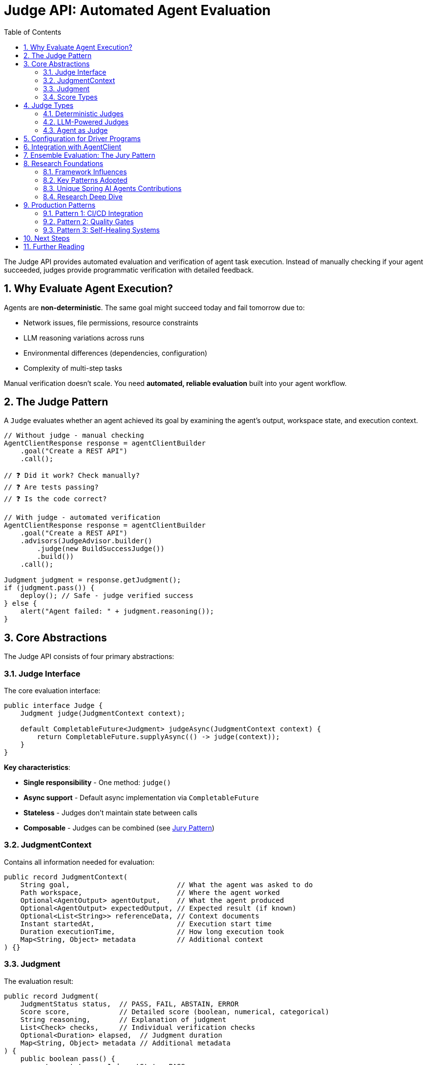 = Judge API: Automated Agent Evaluation
:page-title: Judge API Overview
:toc: left
:tabsize: 2
:sectnums:

The Judge API provides automated evaluation and verification of agent task execution. Instead of manually checking if your agent succeeded, judges provide programmatic verification with detailed feedback.

== Why Evaluate Agent Execution?

Agents are **non-deterministic**. The same goal might succeed today and fail tomorrow due to:

* Network issues, file permissions, resource constraints
* LLM reasoning variations across runs
* Environmental differences (dependencies, configuration)
* Complexity of multi-step tasks

Manual verification doesn't scale. You need **automated, reliable evaluation** built into your agent workflow.

== The Judge Pattern

A `Judge` evaluates whether an agent achieved its goal by examining the agent's output, workspace state, and execution context.

[source,java]
----
// Without judge - manual checking
AgentClientResponse response = agentClientBuilder
    .goal("Create a REST API")
    .call();

// ❓ Did it work? Check manually?
// ❓ Are tests passing?
// ❓ Is the code correct?

// With judge - automated verification
AgentClientResponse response = agentClientBuilder
    .goal("Create a REST API")
    .advisors(JudgeAdvisor.builder()
        .judge(new BuildSuccessJudge())
        .build())
    .call();

Judgment judgment = response.getJudgment();
if (judgment.pass()) {
    deploy(); // Safe - judge verified success
} else {
    alert("Agent failed: " + judgment.reasoning());
}
----

== Core Abstractions

The Judge API consists of four primary abstractions:

=== Judge Interface

The core evaluation interface:

[source,java]
----
public interface Judge {
    Judgment judge(JudgmentContext context);

    default CompletableFuture<Judgment> judgeAsync(JudgmentContext context) {
        return CompletableFuture.supplyAsync(() -> judge(context));
    }
}
----

**Key characteristics**:

* **Single responsibility** - One method: `judge()`
* **Async support** - Default async implementation via `CompletableFuture`
* **Stateless** - Judges don't maintain state between calls
* **Composable** - Judges can be combined (see xref:judges/jury/overview.adoc[Jury Pattern])

=== JudgmentContext

Contains all information needed for evaluation:

[source,java]
----
public record JudgmentContext(
    String goal,                          // What the agent was asked to do
    Path workspace,                       // Where the agent worked
    Optional<AgentOutput> agentOutput,    // What the agent produced
    Optional<AgentOutput> expectedOutput, // Expected result (if known)
    Optional<List<String>> referenceData, // Context documents
    Instant startedAt,                    // Execution start time
    Duration executionTime,               // How long execution took
    Map<String, Object> metadata          // Additional context
) {}
----

=== Judgment

The evaluation result:

[source,java]
----
public record Judgment(
    JudgmentStatus status,  // PASS, FAIL, ABSTAIN, ERROR
    Score score,            // Detailed score (boolean, numerical, categorical)
    String reasoning,       // Explanation of judgment
    List<Check> checks,     // Individual verification checks
    Optional<Duration> elapsed,  // Judgment duration
    Map<String, Object> metadata // Additional metadata
) {
    public boolean pass() {
        return status == JudgmentStatus.PASS;
    }
}
----

**Convenience methods**:

[source,java]
----
// Quick checks
if (judgment.pass()) { /* ... */ }
if (judgment.fail()) { /* ... */ }
if (judgment.abstain()) { /* ... */ }

// Score access
if (judgment.score() instanceof NumericalScore numerical) {
    double value = numerical.normalized(); // 0.0 to 1.0
}
----

=== Score Types

Type-safe scoring with sealed interfaces:

[source,java]
----
public sealed interface Score permits BooleanScore, NumericalScore, CategoricalScore {
    Object value();
    ScoreType type();
}

// Boolean: pass/fail
BooleanScore pass = new BooleanScore(true);

// Numerical: scored metrics
NumericalScore quality = new NumericalScore(8.5, 0, 10);
double normalized = quality.normalized(); // 0.85

// Categorical: classification
CategoricalScore level = new CategoricalScore(
    "excellent",
    List.of("poor", "good", "excellent")
);
----

== Judge Types

Judges fall into three main categories:

=== Deterministic Judges

Rule-based evaluation using file system checks, command execution, or assertions:

[cols="1,2,2"]
|===
|Judge |Purpose |Example

|`FileExistsJudge`
|Verify file creation
|`new FileExistsJudge("report.txt")`

|`FileContentJudge`
|Verify file contents
|`new FileContentJudge("pom.xml", content -> content.contains("<artifactId>my-app</artifactId>"))`

|`CommandJudge`
|Verify command success
|`new CommandJudge("mvn test")`

|`BuildSuccessJudge`
|Verify build success
|`new BuildSuccessJudge()`

|`AssertJJudge`
|Custom assertions
|`judge.assertThat(output).contains("Hello")`
|===

See xref:judges/deterministic/overview.adoc[Deterministic Judges] for details.

=== LLM-Powered Judges

AI-based evaluation using language models:

[cols="1,2,2"]
|===
|Judge |Purpose |Example

|`CorrectnessJudge`
|Semantic correctness
|`new CorrectnessJudge(chatClient)`

|`GEvalJudge`
|Custom criteria evaluation
|`new GEvalJudge(chatClient, "Code follows SOLID principles")`

|`FaithfulnessJudge`
|Ground output in context
|`new FaithfulnessJudge(chatClient)`

|`SimpleCriteriaJudge`
|Simple yes/no criteria
|`new SimpleCriteriaJudge(chatClient, "API returns valid JSON")`
|===

See xref:judges/llm-powered/overview.adoc[LLM-Powered Judges] for details.

=== Agent as Judge

Use an agent to evaluate another agent's work:

[source,java]
----
AgentJudge codeReviewer = AgentJudge.builder()
    .agentClient(agentClient)
    .goal("Review the code for bugs, security issues, and code quality")
    .build();

Judgment review = codeReviewer.judge(context);
----

See xref:judges/agent-as-judge/overview.adoc[Agent as Judge] for details.

== Configuration for Driver Programs

Driver programs (like spring-ai-bench) can use `JudgeSpec` for YAML-based judge configuration:

[source,java]
----
// JudgeSpec - Pure data class for configuration
public class JudgeSpec {
    private String type;        // "file-exists", "file-content", etc.
    private String path;        // File path
    private String expected;    // Expected content
    private String matchMode;   // "EXACT", "CONTAINS", etc.
    private Map<String, Object> config; // Additional configuration

    // Getters and setters
}
----

**YAML configuration example:**

[source,yaml]
----
judge:
  type: file-content
  path: hello.txt
  expected: "Hello World!"
  matchMode: EXACT
----

**Driver program instantiation pattern:**

Driver programs load `JudgeSpec` from YAML and instantiate judges using their preferred dependency injection mechanism:

[source,java]
----
// Spring DI pattern (recommended)
@Configuration
public class JudgeConfiguration {

    @Bean(name = "hello-world")
    public Judge helloWorldJudge() {
        return Judges.allOf(
            new FileExistsJudge("hello.txt"),
            new FileContentJudge("hello.txt", "Hello World!",
                                 FileContentJudge.MatchMode.EXACT)
        );
    }
}

// Or manual instantiation from JudgeSpec
JudgeSpec spec = loadFromYaml("judge.yaml");
Judge judge = switch (spec.getType()) {
    case "file-exists" -> new FileExistsJudge(spec.getPath());
    case "file-content" -> new FileContentJudge(
        spec.getPath(),
        spec.getExpected(),
        FileContentJudge.MatchMode.valueOf(spec.getMatchMode())
    );
    default -> throw new IllegalArgumentException("Unknown judge type");
};
----

**Design principle:**

* `JudgeSpec` is a **pure data class** with no behavior
* Judge instantiation is left to driver programs
* Supports any dependency injection mechanism
* Framework-agnostic configuration

== Integration with AgentClient

Judges integrate via the `JudgeAdvisor`:

[source,java]
----
// Single judge
AgentClientResponse response = agentClientBuilder
    .goal("Build and test the application")
    .workingDirectory(projectRoot)
    .advisors(JudgeAdvisor.builder()
        .judge(new BuildSuccessJudge())
        .build())
    .call();

// Multiple judges
AgentClientResponse response = agentClientBuilder
    .goal("Generate documentation")
    .advisors(
        JudgeAdvisor.builder()
            .judge(new FileExistsJudge("README.md"))
            .build(),
        JudgeAdvisor.builder()
            .judge(new CorrectnessJudge(chatClient))
            .build()
    )
    .call();
----

See xref:judges/judge-advisor.adoc[JudgeAdvisor] for integration details.

== Ensemble Evaluation: The Jury Pattern

Combine multiple judges for robust evaluation:

[source,java]
----
Jury qualityJury = Juries.builder()
    .addJudge("build", new BuildSuccessJudge())
    .addJudge("correctness", new CorrectnessJudge(chatClient))
    .addJudge("quality", new CodeQualityJudge(chatClient))
    .votingStrategy(VotingStrategies.weightedAverage(Map.of(
        "build", 0.5,
        "correctness", 0.3,
        "quality", 0.2
    )))
    .build();

Verdict verdict = qualityJury.vote(context);

// Examine overall result
if (verdict.aggregated().pass()) {
    System.out.println("Quality bar met!");
}

// Examine individual judges
verdict.individual().forEach(judgment -> {
    System.out.println(judgment.score());
});
----

See xref:judges/jury/overview.adoc[Jury Pattern] for ensemble evaluation.

== Research Foundations

The Spring AI Agents Judge API synthesizes design patterns from leading AI evaluation frameworks. This ensures production-grade architecture informed by real-world usage.

=== Framework Influences

[cols="1,2,2,2"]
|===
|Framework |Language |Key Contribution |GitHub

|**judges**
|Python
|Core abstraction, jury ensemble pattern
|https://github.com/UpstageAI/judges[UpstageAI/judges]

|**deepeval**
|Python
|G-Eval, threshold-based success, metrics
|https://github.com/confident-ai/deepeval[confident-ai/deepeval]

|**ragas**
|Python
|Multi-step evaluation, faithfulness, self-consistency
|https://github.com/explodinggradients/ragas[explodinggradients/ragas]

|**evals**
|Python
|Systematic evaluation, reproducibility, recording
|https://github.com/openai/evals[openai/evals]

|**JudgeLM**
|Python
|Judge type taxonomy, pairwise comparison, prompt templates
|https://github.com/baaivision/JudgeLM[baaivision/JudgeLM]

|**langfuse**
|TypeScript
|Observability as cross-cutting concern
|https://github.com/langfuse/langfuse[langfuse/langfuse]
|===

=== Key Patterns Adopted

From these frameworks, we adopted:

**1. Clean Core Interface** (from **judges**)::
Single `judge()` method with async support. A jury is itself a judge, enabling recursive composition.

**2. Flexible Scoring** (from **judges**, **deepeval**)::
Type-safe score variants (boolean, numerical, categorical) with normalization support.

**3. Ensemble Pattern** (from **judges**)::
`Jury extends Judge` with multiple voting strategies and parallel execution.

**4. Multi-Step Evaluation** (from **ragas**)::
Break complex evaluation into stages: Decompose → Verify → Aggregate (e.g., FaithfulnessJudge).

**5. Self-Consistency** (from **ragas**)::
Run judgment N times with majority voting for robustness (SimpleCriteriaJudge with strictness parameter).

**6. G-Eval Pattern** (from **deepeval**)::
Auto-generate evaluation steps from criteria using LLM, then execute structured chain-of-thought reasoning.

**7. Threshold-Based Success** (from **deepeval**)::
Metrics have configurable thresholds determining pass/fail (e.g., `new CorrectnessJudge(chatClient, 0.8)`).

**8. Pairwise Comparison** (from **JudgeLM**)::
Compare two agent outputs to determine which is better (PairwiseJudge).

**9. Reproducibility** (from **evals**)::
Deterministic evaluation via timestamps, metadata, and structured recording.

**10. Observability as Cross-Cutting** (from **langfuse**)::
Don't couple judge interface to observability—use decorator pattern or AOP for tracing.

=== Unique Spring AI Agents Contributions

Beyond synthesizing existing patterns, we added:

**1. AssertJ Integration**::
Leverage 2000+ AssertJ assertions with `AssertJJudge` and `SoftAssertions` for declarative testing.
+
[source,java]
----
AssertJJudge.create(context -> judge -> {
    String output = context.agentOutput().get().asText();
    judge.assertThat(output).contains("Hello");
    judge.assertThat(output).hasLineCount(5);
});
----

**2. Agent-as-Judge**::
Use `AgentClient` for judgment—agents evaluate other agents with structured reasoning.

**3. Workspace-Centric Context**::
Agent-specific evaluation with `Path workspace`, file system operations, and build integration.

**4. Rich Agent Output**::
Beyond string output—sealed `AgentOutput` interface with `TextOutput`, `StructuredOutput`, `MultimodalOutput`.

**5. Spring Integration**::
Native Spring Boot integration with `ChatClient` from Spring AI, bean-based configuration, and future auto-configuration support.

=== Research Deep Dive

For detailed analysis of how each framework influenced specific design decisions, see:

* Research Foundations (coming soon) - Complete design rationale with code examples from each framework

== Production Patterns

=== Pattern 1: CI/CD Integration

Verify builds and tests before deployment:

[source,java]
----
@Service
public class ContinuousIntegration {

    private final AgentClient.Builder agentClientBuilder;

    public boolean fixAndDeploy(Path projectRoot) {
        AgentClientResponse response = agentClientBuilder
            .goal("Fix failing tests and run 'mvn clean install'")
            .workingDirectory(projectRoot)
            .advisors(JudgeAdvisor.builder()
                .judge(new BuildSuccessJudge())
                .build())
            .call();

        Judgment judgment = response.getJudgment();

        if (judgment.pass()) {
            deploy(projectRoot);
            return true;
        } else {
            alertTeam("Build failed: " + judgment.reasoning());
            return false;
        }
    }
}
----

=== Pattern 2: Quality Gates

Enforce quality standards:

[source,java]
----
Jury qualityGate = Juries.builder()
    .addJudge("build", new BuildSuccessJudge())
    .addJudge("coverage", new CoverageJudge(80.0))
    .addJudge("correctness", new CorrectnessJudge(chatClient))
    .votingStrategy(VotingStrategies.allMustPass())
    .build();

Verdict verdict = qualityGate.vote(context);

if (!verdict.aggregated().pass()) {
    throw new QualityGateException("Quality standards not met");
}
----

=== Pattern 3: Self-Healing Systems

Agents verify and retry:

[source,java]
----
int maxRetries = 3;
Judgment judgment = null;

for (int attempt = 0; attempt < maxRetries; attempt++) {
    AgentClientResponse response = agentClientBuilder
        .goal("Fix the failing tests")
        .advisors(JudgeAdvisor.builder()
            .judge(new BuildSuccessJudge())
            .build())
        .call();

    judgment = response.getJudgment();

    if (judgment.pass()) {
        break; // Success!
    }

    logger.warn("Attempt {} failed: {}", attempt + 1, judgment.reasoning());
}

if (!judgment.pass()) {
    escalateToHuman(judgment);
}
----

== Next Steps

Explore the Judge API in depth:

* **Start here**: xref:judges/judge-advisor.adoc[JudgeAdvisor] - Integration with AgentClient (primary entry point)
* **Deterministic**: xref:judges/deterministic/overview.adoc[Deterministic Judges] - Rule-based evaluation
* **LLM-Powered**: xref:judges/llm-powered/overview.adoc[LLM-Powered Judges] - AI-based evaluation
* **Agent as Judge**: xref:judges/agent-as-judge/overview.adoc[Agent as Judge] - Agents evaluating agents
* **Ensemble**: xref:judges/jury/overview.adoc[Jury Pattern] - Combine judges for robust evaluation
* **Research**: Research Foundations (coming soon) - Complete design rationale

== Further Reading

* **Anthropic SDK Blog**: https://www.anthropic.com/engineering/building-agents-with-the-claude-agent-sdk[Building Agents with the Claude Agent SDK] - Agent architecture foundations
* **GitHub Research**: https://github.com/UpstageAI/judges[judges], https://github.com/confident-ai/deepeval[deepeval], https://github.com/explodinggradients/ragas[ragas], https://github.com/openai/evals[evals], https://github.com/baaivision/JudgeLM[JudgeLM]
* xref:../getting-started/first-judge.adoc[Your First Judge] - Practical introduction
* xref:../concepts/cli-agents.adoc[CLI Agents] - Understanding autonomous agents

---

The Judge API transforms agents from "fire and forget" tools into **production-grade, self-verifying systems** with automated quality assurance built into every execution.
